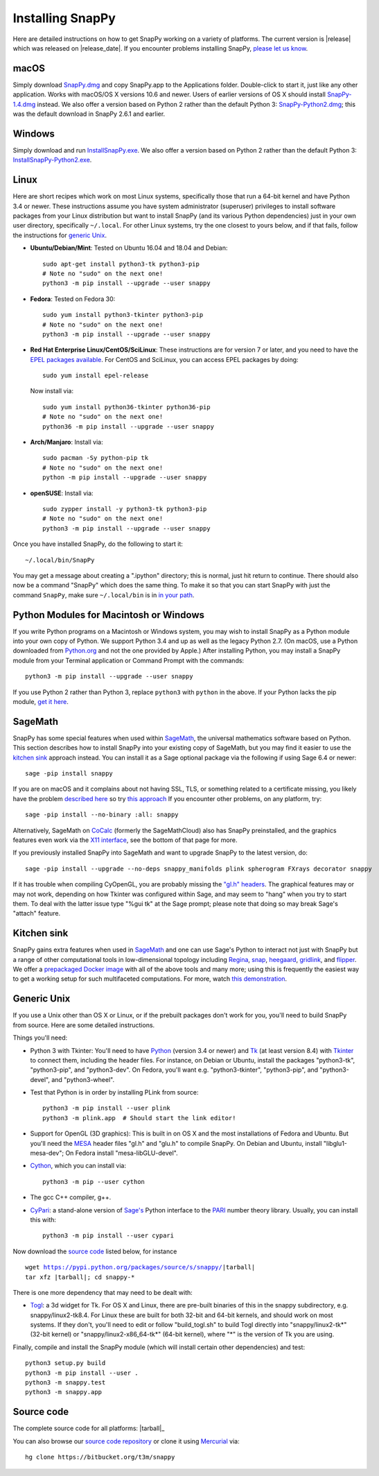 .. Installing SnapPy

Installing SnapPy
=================

Here are detailed instructions on how to get SnapPy working on a
variety of platforms.  The current version is |release| which was released
on |release_date|.  If you encounter problems installing SnapPy,
`please let us know <bugs.html>`_. 

macOS
-----

Simply download `SnapPy.dmg
<https://bitbucket.org/t3m/snappy/downloads/SnapPy.dmg>`_ and copy
SnapPy.app to the Applications folder.  Double-click to start it, just
like any other application.  Works with macOS/OS X versions 10.6 and
newer.  Users of earlier versions of OS X should install
`SnapPy-1.4.dmg <http://t3m.computop.org/SnapPy-nest/SnapPy-1.4.dmg>`_
instead.  We also offer a version based on Python 2 rather than the
default Python 3: `SnapPy-Python2.dmg
<https://bitbucket.org/t3m/snappy/downloads/SnapPy-Python2.dmg>`_;
this was the default download in SnapPy 2.6.1 and earlier.

Windows
-------

Simply download and run
`InstallSnapPy.exe <https://bitbucket.org/t3m/snappy/downloads/InstallSnapPy.exe>`_.
We also offer a version based on Python 2 rather than the default
Python 3: `InstallSnapPy-Python2.exe
<https://bitbucket.org/t3m/snappy/downloads/InstallSnapPy-Python2.exe>`_.


Linux
-----

Here are short recipes which work on most Linux systems, specifically
those that run a 64-bit kernel and have Python 3.4 or newer. These
instructions assume you have system administrator (superuser)
privileges to install software packages from your Linux distribution
but want to install SnapPy (and its various Python dependencies) just
in your own user directory, specifically ``~/.local``.  For other
Linux systems, try the one closest to yours below, and if that fails,
follow the instructions for `generic Unix`_.

+ **Ubuntu/Debian/Mint**: Tested on Ubuntu 16.04 and 18.04 and Debian::

    sudo apt-get install python3-tk python3-pip
    # Note no "sudo" on the next one!
    python3 -m pip install --upgrade --user snappy

+ **Fedora**: Tested on Fedora 30::

    sudo yum install python3-tkinter python3-pip
    # Note no "sudo" on the next one!
    python3 -m pip install --upgrade --user snappy
    
+ **Red Hat Enterprise Linux/CentOS/SciLinux**: These instructions
  are for version 7 or later, and you need to have the `EPEL packages
  available
  <https://fedoraproject.org/wiki/EPEL#How_can_I_use_these_extra_packages.3F>`_.
  For CentOS and SciLinux, you can access EPEL packages by doing::

    sudo yum install epel-release

  Now install via::
    
    sudo yum install python36-tkinter python36-pip
    # Note no "sudo" on the next one!
    python36 -m pip install --upgrade --user snappy

+ **Arch/Manjaro**: Install via::

    sudo pacman -Sy python-pip tk
    # Note no "sudo" on the next one!
    python -m pip install --upgrade --user snappy

+ **openSUSE**: Install via::

    sudo zypper install -y python3-tk python3-pip
    # Note no "sudo" on the next one!
    python3 -m pip install --upgrade --user snappy

Once you have installed SnapPy, do the following to start it::

    ~/.local/bin/SnapPy

You may get a message about creating a ".ipython" directory; this is
normal, just hit return to continue.  There should also now be a
command "SnapPy" which does the same thing.  To make it so that you
can start SnapPy with just the command ``SnapPy``, make sure
``~/.local/bin`` is in `in your path
<https://opensource.com/article/17/6/set-path-linux>`_.


Python Modules for Macintosh or Windows
---------------------------------------

If you write Python programs on a Macintosh or Windows system, you may
wish to install SnapPy as a Python module into your own copy of
Python.  We support Python 3.4 and up as well as the legacy Python
2.7.  (On macOS, use a Python downloaded from `Python.org
<http://python.org>`_ and not the one provided by Apple.)  After
installing Python, you may install a SnapPy module from your Terminal
application or Command Prompt with the commands::

    python3 -m pip install --upgrade --user snappy

If you use Python 2 rather than Python 3, replace ``python3`` with
``python`` in the above.  If your Python lacks the pip module, `get it
here <https://pip.pypa.io/en/stable/installing/>`_.


SageMath
--------

SnapPy has some special features when used within `SageMath
<http://sagemath.org>`_, the universal mathematics software based on
Python.  This section describes how to install SnapPy into your
existing copy of SageMath, but you may find it easier to use the
`kitchen sink`_ approach instead.  You can install it as a Sage
optional package via the following if using Sage 6.4 or newer::

  sage -pip install snappy

If you are on macOS and it complains about not having SSL, TLS, or
something related to a certificate missing, you likely have the
problem `described here
<https://groups.google.com/d/msg/sage-devel/h974Gv6kOtg/XDJj9ByiBgAJ>`_
so try `this approach
<https://groups.google.com/d/msg/sage-devel/h974Gv6kOtg/Fq49Qo3vBgAJ>`_
If you encounter other problems, on any platform, try::

  sage -pip install --no-binary :all: snappy

Alternatively, SageMath on `CoCalc <https://cocalc.com/>`_ (formerly
the SageMathCloud) also has SnapPy preinstalled, and the graphics
features even work via the `X11 interface
<http://blog.sagemath.com/cocalc/2018/11/05/x11.html>`_, see the
bottom of that page for more.

If you previously installed SnapPy into SageMath and want to upgrade
SnapPy to the latest version, do::

  sage -pip install --upgrade --no-deps snappy_manifolds plink spherogram FXrays decorator snappy

If it has trouble when compiling CyOpenGL, you are probably missing
the `"gl.h" headers <installing.html#openglmesa>`_.  The graphical
features may or may not work, depending on how Tkinter was configured
within Sage, and may seem to "hang" when you try to start them.  To
deal with the latter issue type "%gui tk" at the Sage prompt; please
note that doing so may break Sage's "attach" feature.


Kitchen sink
------------

SnapPy gains extra features when used in `SageMath`_ and one can use
Sage's Python to interact not just with SnapPy but a range of other
computational tools in low-dimensional topology including
`Regina <http://regina-normal.github.io/>`_,
`snap <http://snap-pari.sourceforge.net>`_,
`heegaard <http://bitbucket.org/t3m/heegaard>`_,
`gridlink <http://bitbucket.org/t3m/gridlink>`_,
and `flipper <http://flipper.readthedocs.io>`_.
We offer a `prepackaged Docker image
<https://bitbucket.org/t3m/sagedocker>`_ with all of the above tools
and many more; using this is frequently the easiest way to get a
working setup for such multifaceted computations.  For more, watch
`this demonstration <https://icerm.brown.edu/video_archive/?play=1992>`_.




Generic Unix
------------

If you use a Unix other than OS X or Linux, or if the prebuilt
packages don't work for you, you'll need to build SnapPy from source.
Here are some detailed instructions.

Things you'll need:

- Python 3 with Tkinter: You'll need to have `Python
  <http://python.org>`_ (version 3.4 or newer) and `Tk
  <http://tcl.tk>`_ (at least version 8.4) with `Tkinter
  <http://wiki.python.org/moin/TkInter>`_ to connect them, including
  the header files.  For instance, on Debian or Ubuntu, install the
  packages "python3-tk", "python3-pip", and "python3-dev". On Fedora,
  you'll want e.g. "python3-tkinter", "python3-pip", and
  "python3-devel", and "python3-wheel".

- Test that Python is in order by installing PLink from source::

      python3 -m pip install --user plink
      python3 -m plink.app  # Should start the link editor!

.. _openglmesa:

- Support for OpenGL (3D graphics): This is built in on OS X and the
  most installations of Fedora and Ubuntu.  But you'll need the `MESA
  <http://www.mesa3d.org/>`_ header files "gl.h" and "glu.h" to compile
  SnapPy.  On Debian and Ubuntu, install "libglu1-mesa-dev"; On Fedora install
  "mesa-libGLU-devel".

- `Cython <http://cython.org>`_, which you can install via::

    python3 -m pip --user cython

- The gcc C++ compiler, g++.

- `CyPari <https://pypi.python.org/pypi/cypari/>`_: a stand-alone version of
  `Sage's <http://sagemath.org>`_ Python interface to the
  `PARI <http://pari.math.u-bordeaux.fr/PARI>`_ number theory
  library.  Usually, you can install this with::

     python3 -m pip install --user cypari

Now download the `source code`_ listed below, for instance

.. parsed-literal::
   
   wget https://pypi.python.org/packages/source/s/snappy/|tarball|  
   tar xfz |tarball|; cd snappy-*

There is one more dependency that may need to be dealt with:

- `Togl <http://togl.sf.net>`_: a 3d widget for Tk. For OS X and
  Linux, there are pre-built binaries of this in the snappy
  subdirectory, e.g. snappy/linux2-tk8.4.  For Linux these are built for
  both 32-bit and 64-bit kernels, and should work on most systems.  If
  they don't, you'll need to edit or follow "build_togl.sh" to build
  Togl directly into "snappy/linux2-tk*" (32-bit kernel) or
  "snappy/linux2-x86_64-tk*" (64-bit kernel), where "*" is the version
  of Tk you are using.
  
Finally, compile and install the SnapPy module (which will install
certain other dependencies) and test::

  python3 setup.py build
  python3 -m pip install --user .
  python3 -m snappy.test
  python3 -m snappy.app


Source code
-----------

The complete source code for all platforms: |tarball|_

You can also browse our `source code repository
<https://bitbucket.org/t3m/snappy>`_ or clone it using `Mercurial
<http://mercurial-scm.org/>`_ via::

  hg clone https://bitbucket.org/t3m/snappy

